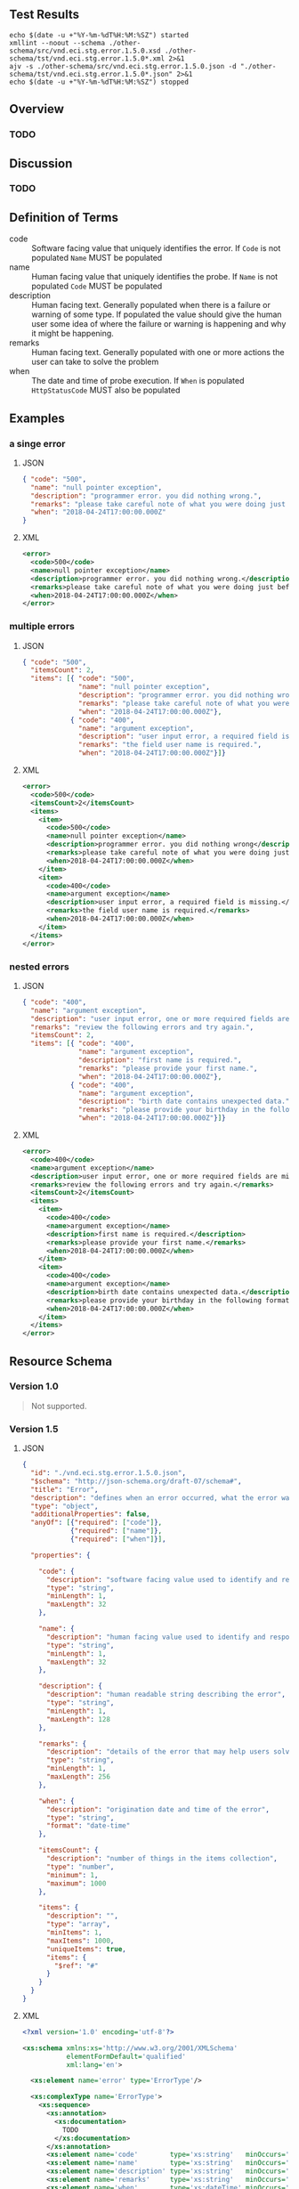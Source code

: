 # -*- mode: org -*-

#+OPTIONS: toc:nil
#+PROPERTY: mkdirp yes
#+STARTUP: content


#+BEGIN_SRC plantuml :file ./images/error-conceptual-diagram.puml.png :exports results
  @startuml
  hide circle

  interface error {
  .. is-an event ..
  {field} + code : string
  {field} + name : string
  {field} + description : string
  {field} + remarks : string
  {field} + when : date-time
  .. is/has-a collection ..
  {field} + itemsCount : int
  {field} + items : [error]
  }
  @enduml
#+END_SRC

** Test Results

#+BEGIN_SRC shell :exports both :results table replace
  echo $(date -u +"%Y-%m-%dT%H:%M:%SZ") started
  xmllint --noout --schema ./other-schema/src/vnd.eci.stg.error.1.5.0.xsd ./other-schema/tst/vnd.eci.stg.error.1.5.0*.xml 2>&1
  ajv -s ./other-schema/src/vnd.eci.stg.error.1.5.0.json -d "./other-schema/tst/vnd.eci.stg.error.1.5.0*.json" 2>&1
  echo $(date -u +"%Y-%m-%dT%H:%M:%SZ") stopped
#+END_SRC

** Overview

*** TODO

** Discussion

*** TODO

** Definition of Terms

- code :: Software facing value that uniquely identifies the error. If ~Code~ is not populated ~Name~ MUST be populated
- name :: Human facing value that uniquely identifies the probe. If ~Name~ is not populated ~Code~ MUST be populated
- description :: Human facing text. Generally populated when there is a failure or warning of some type. If populated the value should give the human user some idea of where the failure or warning is happening and why it might be happening.
- remarks :: Human facing text. Generally populated with one or more actions the user can take to solve the problem
- when :: The date and time of probe execution. If ~When~ is populated ~HttpStatusCode~ MUST also be populated

** Examples

*** a singe error

**** JSON

#+BEGIN_SRC json :tangle ./tst/vnd.eci.stg.error.1.5.0-single.json
  { "code": "500",
    "name": "null pointer exception",
    "description": "programmer error. you did nothing wrong.",
    "remarks": "please take careful note of what you were doing just before the error and report it to customer care.",
    "when": "2018-04-24T17:00:00.000Z"
  }
#+END_SRC

**** XML

#+BEGIN_SRC xml :tangle ./tst/vnd.eci.stg.error.1.5.0-single.xml
  <error>
    <code>500</code>
    <name>null pointer exception</name>
    <description>programmer error. you did nothing wrong.</description>
    <remarks>please take careful note of what you were doing just before the error and report it to customer care.</remarks>
    <when>2018-04-24T17:00:00.000Z</when>
  </error>
#+END_SRC

*** multiple errors

**** JSON

#+BEGIN_SRC json :tangle ./tst/vnd.eci.stg.error.1.5.0-multiple.json
  { "code": "500",
    "itemsCount": 2,
    "items": [{ "code": "500",
                "name": "null pointer exception",
                "description": "programmer error. you did nothing wrong.",
                "remarks": "please take careful note of what you were doing just before the error and report it to customer care.",
                "when": "2018-04-24T17:00:00.000Z"},
              { "code": "400",
                "name": "argument exception",
                "description": "user input error, a required field is missing.",
                "remarks": "the field user name is required.",
                "when": "2018-04-24T17:00:00.000Z"}]}
#+END_SRC

**** XML

#+BEGIN_SRC xml :tangle ./tst/vnd.eci.stg.error.1.5.0-multiple.xml
  <error>
    <code>500</code>
    <itemsCount>2</itemsCount>
    <items>
      <item>
        <code>500</code>
        <name>null pointer exception</name>
        <description>programmer error. you did nothing wrong</description>
        <remarks>please take careful note of what you were doing just before the error and report it to customer care.</remarks>
        <when>2018-04-24T17:00:00.000Z</when>
      </item>
      <item>
        <code>400</code>
        <name>argument exception</name>
        <description>user input error, a required field is missing.</description>
        <remarks>the field user name is required.</remarks>
        <when>2018-04-24T17:00:00.000Z</when>
      </item>
    </items>
  </error>
#+END_SRC

*** nested errors

**** JSON

#+BEGIN_SRC json :tangle ./tst/vnd.eci.stg.error.1.5.0-nested.json
  { "code": "400",
    "name": "argument exception",
    "description": "user input error, one or more required fields are missing or contain data that is not expected.",
    "remarks": "review the following errors and try again.",
    "itemsCount": 2,
    "items": [{ "code": "400",
                "name": "argument exception",
                "description": "first name is required.",
                "remarks": "please provide your first name.",
                "when": "2018-04-24T17:00:00.000Z"},
              { "code": "400",
                "name": "argument exception",
                "description": "birth date contains unexpected data.",
                "remarks": "please provide your birthday in the following format MM/DD/YYYY.",
                "when": "2018-04-24T17:00:00.000Z"}]}
#+END_SRC

**** XML

#+BEGIN_SRC xml :tangle ./tst/vnd.eci.stg.error.1.5.0-nested.xml
  <error>
    <code>400</code>
    <name>argument exception</name>
    <description>user input error, one or more required fields are missing or contain data that is not expected.</description>
    <remarks>review the following errors and try again.</remarks>
    <itemsCount>2</itemsCount>
    <items>
      <item>
        <code>400</code>
        <name>argument exception</name>
        <description>first name is required.</description>
        <remarks>please provide your first name.</remarks>
        <when>2018-04-24T17:00:00.000Z</when>
      </item>
      <item>
        <code>400</code>
        <name>argument exception</name>
        <description>birth date contains unexpected data.</description>
        <remarks>please provide your birthday in the following format MM/DD/YYYY.</remarks>
        <when>2018-04-24T17:00:00.000Z</when>
      </item>
    </items>
  </error>
#+END_SRC

** Resource Schema

*** Version 1.0

#+BEGIN_QUOTE
Not supported.
#+END_QUOTE

*** Version 1.5

**** JSON

#+BEGIN_SRC json :tangle ./src/vnd.eci.stg.error.1.5.0.json
  {
    "id": "./vnd.eci.stg.error.1.5.0.json",
    "$schema": "http://json-schema.org/draft-07/schema#",
    "title": "Error",
    "description": "defines when an error occurred, what the error was, and perhaps how to resolve it.",
    "type": "object",
    "additionalProperties": false,
    "anyOf": [{"required": ["code"]},
              {"required": ["name"]},
              {"required": ["when"]}],

    "properties": {

      "code": {
        "description": "software facing value used to identify and respond to errors",
        "type": "string",
        "minLength": 1,
        "maxLength": 32
      },

      "name": {
        "description": "human facing value used to identify and respond to errors",
        "type": "string",
        "minLength": 1,
        "maxLength": 32
      },

      "description": {
        "description": "human readable string describing the error",
        "type": "string",
        "minLength": 1,
        "maxLength": 128
      },

      "remarks": {
        "description": "details of the error that may help users solve the problem",
        "type": "string",
        "minLength": 1,
        "maxLength": 256
      },

      "when": {
        "description": "origination date and time of the error",
        "type": "string",
        "format": "date-time"
      },

      "itemsCount": {
        "description": "number of things in the items collection",
        "type": "number",
        "minimum": 1,
        "maximum": 1000
      },

      "items": {
        "description": "",
        "type": "array",
        "minItems": 1,
        "maxItems": 1000,
        "uniqueItems": true,
        "items": {
          "$ref": "#"
        }
      }
    }
  }
#+END_SRC

**** XML

#+BEGIN_SRC xml :tangle ./src/vnd.eci.stg.error.1.5.0.xsd
  <?xml version='1.0' encoding='utf-8'?>

  <xs:schema xmlns:xs='http://www.w3.org/2001/XMLSchema'
             elementFormDefault='qualified'
             xml:lang='en'>

    <xs:element name='error' type='ErrorType'/>

    <xs:complexType name='ErrorType'>
      <xs:sequence>
        <xs:annotation>
          <xs:documentation>
            TODO
          </xs:documentation>
        </xs:annotation>
        <xs:element name='code'        type='xs:string'   minOccurs='0' maxOccurs='1' />
        <xs:element name='name'        type='xs:string'   minOccurs='0' maxOccurs='1' />
        <xs:element name='description' type='xs:string'   minOccurs='0' maxOccurs='1' />
        <xs:element name='remarks'     type='xs:string'   minOccurs='0' maxOccurs='1' />
        <xs:element name='when'        type='xs:dateTime' minOccurs='0' maxOccurs='1' />
        <xs:element name='itemsCount'  type='xs:integer'  minOccurs='0' maxOccurs='1' />
        <xs:element name='items'       type='ErrorsType'  minOccurs='0' maxOccurs='1' />
      </xs:sequence>
    </xs:complexType>

    <xs:complexType name='ErrorsType'>
      <xs:sequence minOccurs='0' maxOccurs='1000'>
        <xs:element name='item' type='ErrorType'/>
      </xs:sequence>
    </xs:complexType>

  </xs:schema>
#+END_SRC
